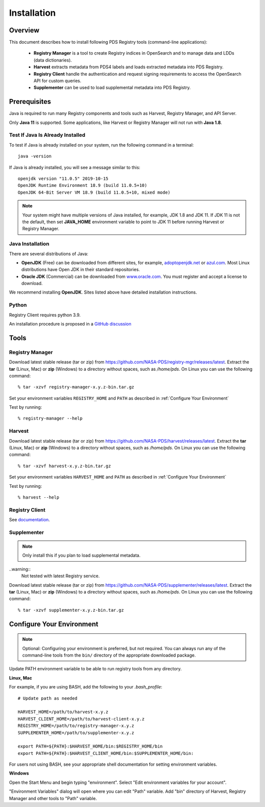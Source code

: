 ============
Installation
============

Overview
********

This document describes how to install following PDS Registry tools (command-line applications):

 * **Registry Manager** is a tool to create Registry indices in OpenSearch and to
   manage data and LDDs (data dictionaries).
 * **Harvest** extracts metadata from PDS4 labels and loads extracted metadata into PDS Registry.
 * **Registry Client** handle the authentication and request signing requirements to access the OpenSearch API for custom queries.
 * **Supplementer** can be used to load supplemental metadata into PDS Registry.


Prerequisites
*************

Java is required to run many Registry components and tools such as Harvest, Registry Manager,
and API Server.

Only **Java 11** is supported.
Some applications, like Harvest or Registry Manager will not run with **Java 1.8**.


Test If Java Is Already Installed
~~~~~~~~~~~~~~~~~~~~~~~~~~~~~~~~~

To test if Java is already installed on your system, run the following command in a terminal::

   java -version


If Java is already installed, you will see a message similar to this::

   openjdk version "11.0.5" 2019-10-15
   OpenJDK Runtime Environment 18.9 (build 11.0.5+10)
   OpenJDK 64-Bit Server VM 18.9 (build 11.0.5+10, mixed mode)

.. note::
   Your system might have multiple versions of Java installed, for example, JDK 1.8 and JDK 11.
   If JDK 11 is not the default, then set **JAVA_HOME** environment variable to point to JDK 11 before running
   Harvest or Registry Manager.


Java Installation
~~~~~~~~~~~~~~~~~

There are several distributions of Java:

* **OpenJDK** (Free) can be downloaded from different sites, for example,
  `adoptopenjdk.net <https://adoptopenjdk.net/>`_ or
  `azul.com <https://www.azul.com/downloads/zulu-community>`_.
  Most Linux distributions have Open JDK in their standard repositories.

* **Oracle JDK** (Commercial) can be downloaded from
  `www.oracle.com <https://www.oracle.com/java/technologies/javase-jdk11-downloads.html>`_.
  You must register and accept a license to download.


We recommend installing **OpenJDK**. Sites listed above have detailed installation instructions.

Python
~~~~~~

Registry Client requires python 3.9.

An installation procedure is proposed in a `GitHub discussion <https://github.com/orgs/NASA-PDS/discussions/64>`_


Tools
*****

Registry Manager
~~~~~~~~~~~~~~~~~

Download latest stable release (tar or zip) from https://github.com/NASA-PDS/registry-mgr/releases/latest.
Extract the **tar** (Linux, Mac) or **zip** (Windows) to a directory without spaces, such as */home/pds*.
On Linux you can use the following command::

  % tar -xzvf registry-manager-x.y.z-bin.tar.gz


Set your environment variables ``REGISTRY_HOME`` and ``PATH`` as described in :ref:`Configure Your Environment`

Test by running::

  % registry-manager --help


Harvest
~~~~~~~

Download latest stable release (tar or zip) from https://github.com/NASA-PDS/harvest/releases/latest.
Extract the **tar** (Linux, Mac) or **zip** (Windows) to a directory without spaces, such as */home/pds*.
On Linux you can use the following command::

  % tar -xzvf harvest-x.y.z-bin.tar.gz

Set your environment variables ``HARVEST_HOME`` and ``PATH`` as described in :ref:`Configure Your Environment`

Test by running::

    % harvest --help


Registry Client
~~~~~~~~~~~~~~~~

See `documentation <https://nasa-pds.github.io/registry-client/>`_.


Supplementer
~~~~~~~~~~~~~

.. note::
   Only install this if you plan to load supplemental metadata.

..warning::
   Not tested with latest Registry service.

Download latest stable release (tar or zip) from https://github.com/NASA-PDS/supplementer/releases/latest.
Extract the **tar** (Linux, Mac) or **zip** (Windows) to a directory without spaces, such as */home/pds*.
On Linux you can use the following command::

  % tar -xzvf supplementer-x.y.z-bin.tar.gz



Configure Your Environment
**************************

.. note::
   Optional: Configuring your environment is preferred, but not required. You can always run any of the command-line tools from
   the ``bin/`` directory of the appropriate downloaded package.

Update PATH environment variable to be able to run registry tools from any directory.

**Linux, Mac**

For example, if you are using BASH, add the following to your *.bash_profile*::

  # Update path as needed

  HARVEST_HOME=/path/to/harvest-x.y.z
  HARVEST_CLIENT_HOME=/path/to/harvest-client-x.y.z
  REGISTRY_HOME=/path/to/registry-manager-x.y.z
  SUPPLEMENTER_HOME=/path/to/supplementer-x.y.z

  export PATH=${PATH}:$HARVEST_HOME/bin:$REGISTRY_HOME/bin
  export PATH=${PATH}:$HARVEST_CLIENT_HOME/bin:$SUPPLEMENTER_HOME/bin:

For users not using BASH, see your appropriate shell documentation for setting environment variables.

**Windows**

Open the Start Menu and begin typing "environment". Select "Edit environment variables for your account".

.. image:: /_static/images/win-env.png

"Environment Variables" dialog will open where you can edit "Path" variable.
Add "bin" directory of Harvest, Registry Manager and other tools to "Path" variable.
